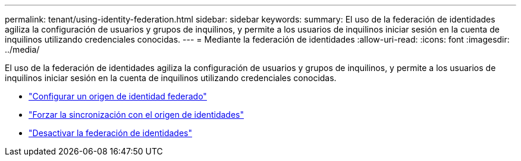 ---
permalink: tenant/using-identity-federation.html 
sidebar: sidebar 
keywords:  
summary: El uso de la federación de identidades agiliza la configuración de usuarios y grupos de inquilinos, y permite a los usuarios de inquilinos iniciar sesión en la cuenta de inquilinos utilizando credenciales conocidas. 
---
= Mediante la federación de identidades
:allow-uri-read: 
:icons: font
:imagesdir: ../media/


[role="lead"]
El uso de la federación de identidades agiliza la configuración de usuarios y grupos de inquilinos, y permite a los usuarios de inquilinos iniciar sesión en la cuenta de inquilinos utilizando credenciales conocidas.

* link:configuring-federated-identity-source.html["Configurar un origen de identidad federado"]
* link:forcing-synchronization-with-identity-source.html["Forzar la sincronización con el origen de identidades"]
* link:disabling-identity-federation.html["Desactivar la federación de identidades"]

